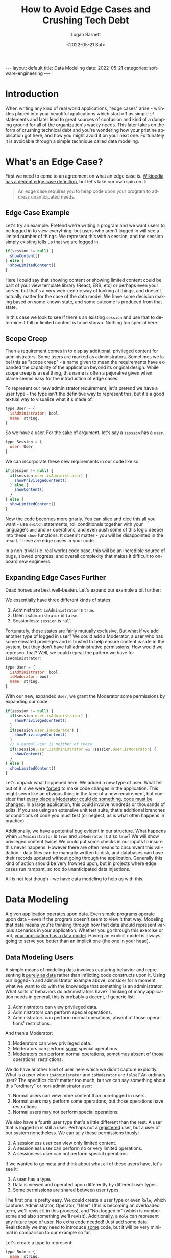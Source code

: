 #+BEGIN_EXPORT html
---
layout: default
title: Data Modeling
date: 2022-05-21
categories: software-engineering
---
#+END_EXPORT

#+title:     How to Avoid Edge Cases and Crushing Tech Debt
#+author:    Logan Barnett
#+email:     logustus@gmail.com
#+date:      <2022-05-21 Sat>
#+language:  en
#+file_tags:
#+tags:

* Introduction

When writing any kind of real world applications, "edge cases" arise - wrinkles
placed into your beautiful applications which start off as simple =if=
statements and later lead to great sources of confusion and kind of a dumping
ground for all of the organization's wacky needs. This later takes on the form
of crushing technical debt and you're wondering how your pristine application
got here, and how you might avoid it on your next one. Fortunately it is
avoidable through a simple technique called data modeling.

* What's an Edge Case?

First we need to come to an agreement on what an edge case is.  [[https://en.wikipedia.org/wiki/Edge_case][Wikipedia has a
decent edge case definition]], but let's take our own spin on it:

#+begin_quote
An edge case requires you to heap code upon your program to address
unanticipated needs.
#+end_quote

** Edge Case Example
Let's try an example. Pretend we're writing a program and we want users to be
logged in to view everything, but users who aren't logged in will see a limited
number of things. We represent this with a session, and the session simply
existing tells us that we are logged in.

#+begin_src javascript :results none
if(session != null) {
  showContent()
} else {
  showLimitedContent()
}
#+end_src

Here I could say that showing content or showing limited content could
be part of your view template library (React, ERB, etc) or perhaps even your
server, but that's a very web-centric way of looking at things, and doesn't
actually matter for the case of the data model. We have some decision making
based on some known state, and some outcome is produced from that state.

In this case we look to see if there's an existing =session= and use that to
determine if full or limited content is to be shown. Nothing too special here.

** Scope Creep

Then a requirement comes in to display additional, privileged content for
administrators.  Some users are marked as administrators. Sometimes we label
this as "scope creep" - a name given to mean the requirements have expanded the
capability of the application beyond its original design. While scope creep is a
real thing, this name is often a pejorative given when blame seems easy for the
introduction of edge cases.

To represent our new administrator requirement, let's pretend we have a user
type - the type isn't the definitive way to represent this, but it's a good
textual way to visualize what it's made of.

#+begin_src javascript :results none
type User = {
  isAdministrator: bool,
  name: string,
}
#+end_src

So we have a user. For the sake of argument, let's say a =session= has a =user=.

#+begin_src javascript :results none
type Session = {
  user: User,
}
#+end_src

We can incorporate these new requirements in our code like so:

#+begin_src javascript :results none
if(session != null) {
  if(session.user.isAdministrator) {
    showPrivilegedContent()
  } else {
    showContent()
  }
} else {
  showLimitedContent()
}
#+end_src

Now the code becomes more gnarly. You can slice and dice this all you want - use
=switch= statements, roll conditionals together with your language's =and= and
=or= operations, and even push some of this logic deeper into these =show=
functions. It doesn't matter - you will be disappointed in the result. These are
edge cases in your code.

In a non-trivial (ie. real world) code base, this will be an incredible source
of bugs, slowed progress, and overall complexity that makes it difficult to
on-board new engineers.

** Expanding Edge Cases Further

Dead horses are best well-beaten. Let's expand our example a bit further:

We essentially have three different kinds of states:

1. Administrator: =isAdministrator= is =true=.
2. User: =isAdministrator= is =false=.
3. Sessionless: =session= is =null=.

Fortunately, these states are fairly mutually exclusive. But what if we add
another type of logged in user? We could add a Moderator, a user who has some
elevated privileges and is trusted to help ensure content is safe in the system,
but they don't have full administrative permissions. How would we represent
that? Well, we could repeat the pattern we have for =isAdministrator=:

#+begin_src javascript :results none
type User = {
  isAdministrator: bool,
  isModerator: bool,
  name: string,
}
#+end_src

With our new, expanded =User=, we grant the Moderator some permissions by
expanding our code:

#+begin_src javascript :results none
if(session != null) {
  if(session.user.isAdministrator) {
    showPrivilegedContent()
  }
  if(session.user.isModerator) {
    showPrivilegedContent()
  }
  // A normal user is neither of these.
  if(!session.user.isAdministrator && !session.user.isModerator) {
    showContent()
  }
} else {
  showLimitedContent()
}
#+end_src

Let's unpack what happened here: We added a new type of user. What fell out of
it is we were _forced_ to make code changes in the application. This might seem
like an obvious thing in the face of a new requirement, but consider that _every
place a Moderator could do something, code must be changed_. In a large
application, this could involve hundreds or thousands of edits. If you are using
an extensive unit test suite, that's additional branches or conditions of code
you must test (or neglect, as is what often happens in practice).

Additionally, we have a potential bug evident in our structure. What happens
when =isAdministrator= is =true= and =isModerator= is also =true=? We will show
privileged content twice! We could put some checks in our inputs to insure this
never happens. However there are often means to circumvent this validation -
data files can be manually written to disk, and databases can have their records
updated without going through the application. Generally this kind of action
should be very frowned upon, but in projects where edge cases run rampant, so
too do unanticipated data injections.

All is not lost though - we have data modeling to help us with this.

* Data Modeling

A given application operates upon data. Even simple programs operate upon data -
even if the program doesn't seem to view it that way. Modeling that data means
you're thinking through how that data should represent various scenarios in your
application.  Whether you go through this exercise or not, _your application has
a data model_. Having an explicit model is always going to serve you better than
an implicit one (the one in your head).

** Data Modeling Users

A simple means of modeling data involves capturing behavior and representing it
_purely as data_ rather than inflicting code constructs upon it. Using our
logged-in and administrator example above, consider for a moment what we want to
do with the knowledge that something is an administrator. What sorts of
behaviors do administrators have? Thinking of many application needs in general,
this is probably a decent, if generic list:

1. Administrators can view privileged data.
2. Administrators can perform special operations.
3. Administrators can perform normal operations, absent of those operations'
   restrictions.

And then a Moderator:

1. Moderators can view privileged data.
2. Moderators can perform _some_ special operations.
3. Moderators can perform normal operations, _sometimes_ absent of those
   operations' restrictions.

We do have another kind of user here which we didn't capture explicitly. What is
a user when =isAdminisrator= and =isModerator= are =false=? An ordinary user?
The specifics don't matter too much, but we can say something about this
"ordinary" or non-administrator user:

1. Normal users can view more content than non-logged in users.
2. Normal users may perform some operations, but those operations have
   restrictions.
3. Normal users may not perform special operations.

We also have a fourth user type that's a little different than the rest. A user
that is logged in is still a user. Perhaps not a _registered_ user, but a user
of our system nonetheless. We can tally these permissions thusly:

1. A sessionless user can view only limited content.
2. A sessionless user can perform no or very limited operations.
3. A sessionless user can not perform special operations.

If we wanted to go meta and think about what all of these users have, let's see
it:

1. A user has a type.
2. Data is viewed and operated upon differently by different user types.
3. Some permissions are shared between user types.

The first one is pretty easy. We could create a user type or even =Role=, which
captures Administrator, Operator, "User" (this is becoming an overloaded term,
we'll revisit it in this process), and "Not logged in" (which is cumbersome and
also something we'll revisit). Additionally, a =Role= can represent _any future
type of user_. No extra code needed! Just add some data. Realistically we may
need to introduce _some_ code, but it will be very minimal in comparison to our
example so far.

Let's create a type to represent:

#+begin_src javascript :results none
type Role = {
  name: string,
}
#+end_src

And then let's add =Role= to =User=, while stripping it of those role-based flags.

#+begin_src javascript :results none
type User = {
  name: string,
  role: Role,
}
#+end_src

The =name= on a =Role= will look like =administrator=, =moderator=, and
=author=. We could call =author= any number of things, like =student=,
=content-provider=, or even =customer=, all depending on our application. To
continue expanding our example, let's say a normal, non-privileged user is an
=author=. They write content, and can view their own content.

And then this would look like:

#+begin_src javascript :results none
if(session != null) {
  if(session.user.role.name == 'administrator') {
    showPrivilegedContent()
  }
  if(session.user.role.name == 'moderator') {
    showPrivilegedContent()
  }
  if(session.user.role.name == 'author') {
    showContent()
  }
} else {
  showLimitedContent()
}
#+end_src

This fixes our =isAdministrator= and =isModerator= bug when both are =true=.
However our code doesn't change much and it's still not very sustainable. We
could roll up our =moderator= and =administrator= checks into a logical =or= but
that would be missing the point. We need to decouple a role from a _permission_.

Let's just call it =Permission=. A =Permission= just needs a name for our
purposes.

#+begin_src javascript :results none
type Permission = {
  name: string,
}
#+end_src

And then we add that to a role. After all, permissions are granted via roles.

#+begin_src javascript :results none
type Role = {
  permissions: Array<Permission>
  name: string,
}
#+end_src

We can capture our current permissions with =view-self-content= and
=view-priviledge-content=.

Now our code cleans up a bit.

#+begin_src javascript :results none
if(session != null) {
  if(session.user.role.permissions.find(c => c.name == 'view-priviledged-content')) {
    showPrivilegedContent()
  }
  if(session.user.role.permissions.find(c => c.name == 'view-self-content')) {
    showContent()
  }
} else {
  showLimitedContent()
}
#+end_src

We still have that pesky session check. But our new data model handles that!
Instead of calling this user a "not logged in" user, let's call them a "guest".
It communicates the transient and non-privileged nature of the user. We can
represent such a user and their role with the following data:

#+begin_src javascript :results none
const guestRole = {
  name: 'guest',
  permissions: [
    { name: 'view-limited-content' },
  ],
}
const guestUser = {
  name: 'guest',
  role: guestRole,
}
#+end_src

We then stop checking =session=, and instead we assume we _always_ have a user,
but some earlier code will check the session and if the session is not present,
assigns it the guest user.

#+begin_src javascript :results none
const user = session.user == null ? session.user : guestUser
if(session.user.role.permissions.find(c => c.name == 'view-priviledged-content')) {
  showPrivilegedContent()
}
if(session.user.role.permissions.find(c => c.name == 'view-self-content')) {
  showContent()
}
if(user.role.permissions.find(c => name == 'view-limited-content')) {
  showLimitedContent()
}
#+end_src

We could get more tricky here, such as assigning a guest a randomly generated
name or something to otherwise uniquely track them.

One of the cool capabilities of handling users the way we have is, if a uniquely
tracked guest user registers, we can bring all of their data along for the ride!
All we do is give them a real name and update their =role=. Sometimes you see
this on shopping sites, where your cart and shopping history you built up as a
guest are preserved when you register your user.

So we introduced the notions of a =Role= and a =Permission= to go with our
existing =User= to create a permission system - and all of it is represented by
data. If we add a new role, and it also has =view-self-content= as a permission,
nothing needs to be changed in our code! Neat!
** Real World Data Modeling

What's seen in [[Data Modeling Users]] is a real world data model that gets used
quite a bit. Some get even more sophisticated such that a permission points to a
piece of data - so you can see some data but the data of others not in your
organization or not otherwise shared with you. These require even more
sophisticated modeling. If I find a good example, I'll be sure to link it here!

[[https://en.wikipedia.org/wiki/Double-entry_bookkeeping][Double entry bookkeeping]] is a data model that involves keeping a series of
transactions - debits and credits. The bank can enforce limits on transaction
size using incredibly complex algorithms but the data model remains the same -
it's all still debits and credits.

Our beloved [[https://en.wikipedia.org/wiki/Git][Git]] uses patches, commits (which hold patches), and refs (which hold
commits) to represent so much of the world's code today. It can also track
changes to any arbitrary text (and sometimes binary) files - it's not just
limited to source code, because it doesn't know anything about source code!
Being unaware of source code also means Git doesn't care which language you
use. A new language does not require new support on Git's account.

** Immutable Data Models - Events

I've seen this called "Event Sourcing". Modeling with events is a powerful
mechanism. The simplest example of data modeled events is double entry
bookkeeping. A debit and a credit are no different from one another - that's
just a positive or negative amount. The event also needs a time in which the
event occurred.

#+begin_src javascript :results none
type Entry = {
  // Ignore why using potentially-floating number is bad for money for a moment.
  amount: number,
  createdAt: Date,
}
#+end_src

We need a date that corresponds to the event to avoid [[Peril: Insertion Order]].
Once we have just these two fields in place, we can represent a bank account.
Potentially more information could be added, such as the source account and
the destination account.

From there, we can reconstruct the amount on the account at any moment in time.
We can know if an account dipped into the negative, or see a peak.

That amount is something we call a "projection". It's a handy shortcut for
representing state in our "current" moment, or whatever moment we deem necessary
to get to quickly, without having to process a potentially vast amount of
data. From the projection we can continue to apply new events and our state
updates will remain correct. For example, you can take your current amount in
your bank account and apply credits or debits to it, and you simply apply those
changes to the current amount and you get the new amount. Inversely you can
apply all of the credits and debits since the beginning of the account to
achieve the current amount. Current, in this case, is an evolving concept. Let's
look at a less numeric example that we actually understand in day to day living.

In the United States on 1900, the president was William McKinley. We can
represent that with a table with the president's name, their relation to
presidency, and what time it happened.

| President           | Event Date | Event Type        |
|---------------------+------------+-------------------|
| William McKinley    |       1897 | becomes-president |
| William McKinley    |       1901 | leaves-presidency |
| Theodore Roosevelt  |       1901 | becomes-president |
| Theodore Roosevelt  |       1909 | leaves-presidency |
| William Howard Taft |       1909 | becomes-president |

And we can fill this out ad-nausium. From this we could populate it to the
current time to figure out who the current president is, which is an evolving
"truth". What is "current" is relative, but these records don't lie. On these
dates, these changes were made involving the individuals listed. This is
historic record. Your data model can also be like a historic record.

This is in part because the events are the source of truth, and they are
immutable. Changes in what we consider to be the "present" state evolve and we
keep a record of that evolution. It allows us to reconstruct the current state
at any point. This is helpful because projections could be lost - think of the
projections like a cache. We might have to clear it due to storage problems, or
the cache might be sitting on some location that's generally more performant
than our events. As a web-centric example, the events may reside in a database,
whereas the projections may be in an in-memory key-value store. This is a
powerful mechanism that allows the data to decouple accurate and immutable
representation from what is quick and easy to read from.

Does everything need events? Perhaps not, but many things would benefit from it.
Consider a huge database with millions of records. You have a layer of customer
service representatives who must help sort out data entry issues, low-priority
bugs, or just give the customers a hand with things. Each change made by a
customer service representative can be recorded as its own event, and we can
even track who created the event in the first place (such as the customer
service representative). We could even display these events to other customer
service representatives to allow for audits, or an erroneous record set could be
presented to you, the engineer, for debugging purposes. You could walk that data
forward a step at a time and essentially achieve a time machine needed to debug
a particular problem.

** LEGO: Using Simple Models to Achieve Complexity

Git uses an incredibly simple model. There are patches, which are additions and
subtractions from code as specific locations. There are commits, which hold
patches. There are refs, which hold commits. Literally everything inside Git can
be represented using those three entities: Patches, commits, and refs. You can
even model rebases, a topic that is daunting for many novices, using this model.
In fact, if you do a rebase, you can still get to the prior state of the rebase
by following refs around.

See [[Example: Kroosade]] for stepping through the process of applying this
thinking.

** Example: Kroosade :noexport:

I want to design my own Warhammer 40,000 crusade management system. From what
I've gathered, there's [[https://administratum.goonhammer.com/][Administratum]] and [[https://crusade-manager.net/][Crusade Manager]] already, but I wanted
to take my own stab at it. Fortunately it also means we can go through a
modeling exercise with it.

*** Kroosade: The Original Model

The model for Warhammer 40k crusades management is roughly this:

+ Model :: A model is an individual entity on the table top, often represented
  as an actual plastic model (or some other material).
+ Unit :: A unit is a collection of one or more models. Units can have
  selections within them, based on special rules for each kind of unit.
+ Order of Battle :: This is a collection of _all_ of your units.
+ Army Roster :: Is a collection of units used to play an individual match.

It's important to note that the Order of Battle is a complete tally of all of
the units. Units in the Order of Battle will appear in the Army Roster in a
duplicated fashion.

#+begin_src javascript :results none
type Model = {}
type Unit = {
  models: Array<Model>,
}
type OrderOfBattle = {
  units: Array<Unit>,
}
type ArmyRoster = {
  units: Array<Unit>,
}
#+end_src

This is an overly simplistic model of course. To represent a little extra
complexity, let's include a "Power Rating", which is the game's way of measuring
cost of selection.

#+begin_src javascript :results none
type Model = {
  powerRating: number,
}
type Unit = {
  models: Array<Model>,
  powerRating: number,
}
type OrderOfBattle = {
  units: Array<Unit>,
  powerRating: number,
}
type ArmyRoster = {
  units: Array<Unit>,
  powerRating: number,
}
#+end_src

We could have the =ArmyRoster= and =OrderOfBattle= have a derived =powerRating=,
since generally it is. It doesn't matter much but I did want to illustrate that
we should be able to look at any of these entities and determine the overall
power rating. In fact, the army roster has a power rating limit, as does the
order of battle.

*** Kroosade: Composable Model

From [[Kroosade: The Original Model]], we can see that power rating is present or at
least computable.

#+begin_src javascript :results none
type Entity = {
  children: Array<Entity>,
  choices: Array<Choice>,
  name: string,
}
type Choice = {
  costs: Array<Cost>,
  name: string,
}
type Cost = {
  amount: number,
  type: string,
}
#+end_src

Let's test what we can represent here with it.

#+begin_src javascript

const orderOfBattle: Entity = {
  children: [
    {
      name: 'Dire Avengers',
      children: [
        {
          name: 'Dire Avenger Exarch',
          children: [],
          choices: [
            {
              name: 'Exarch Power: Stand Firm',
              costs: [
                {
                  amount: 1,
                  type: 'power-rating',
                },
                {
                  amount: 15,
                  type: 'points',
                },
                {
                  amount: 0,
                  type: 'command-points',
                },
              ],
            },
            {
              name: 'Weapon: Two Shuriken Catapults',
              cost: [],
            },
          ],
        },
      ],
      choices: [
        {
          name: '5 Dire Avengers',
          costs: [
            {
              amount: 1,
              type: 'power-rating',
            },
            {
              amount: 70,
              type: 'points',
            },
            {
              amount: 0,
              type: 'command-points',
            },
          ]
        },
      ],
    }
  ],
  choices: [],
}
#+end_src

Zounds! This is really verbose. But it lets us express virtually anything. As I
was writing this out, I realized I didn't completely structure everything as I'd
wanted it. But that's okay - I simply nested more entities and got what I wanted
out of it.

This is great because if the rules change a lot (and they do over the course of
years), I don't necessarily have to re-write my program.

But what about the things we saw in [[Kroosade: The Original Model]]? We no longer
have an army roster nor an order of battle. That's okay. We can represent that
in our UI however we want. We just need to make sure our data model _allows_ for
what we have here.

A model like this can take a very short amount of time to come up with, but can
cover many different uses.

* Perils in Data Modeling
** Peril: Insertion Order
** Peril: Mutation
** Peril: Anonymous Edits
